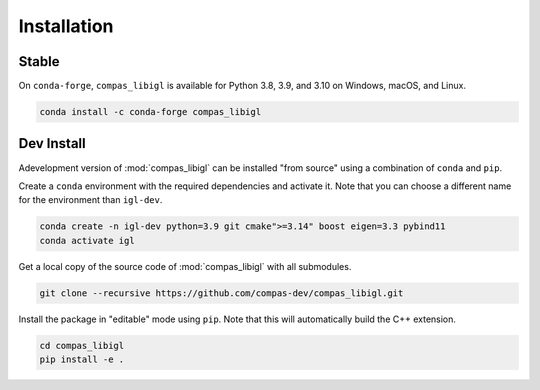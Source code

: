 ********************************************************************************
Installation
********************************************************************************

Stable
======

On ``conda-forge``, ``compas_libigl`` is available for Python 3.8, 3.9, and 3.10 on Windows, macOS, and Linux.

.. code-block:: bash

    conda install -c conda-forge compas_libigl


Dev Install
===========

Adevelopment version of :mod:`compas_libigl` can be installed "from source" using a combination of ``conda`` and ``pip``.

Create a ``conda`` environment with the required dependencies and activate it.
Note that you can choose a different name for the environment than ``igl-dev``.

.. code-block:: bash

    conda create -n igl-dev python=3.9 git cmake">=3.14" boost eigen=3.3 pybind11
    conda activate igl

Get a local copy of the source code of :mod:`compas_libigl` with all submodules.

.. code-block:: bash

    git clone --recursive https://github.com/compas-dev/compas_libigl.git

Install the package in "editable" mode using ``pip``.
Note that this will automatically build the C++ extension.

.. code-block:: bash

    cd compas_libigl
    pip install -e .

